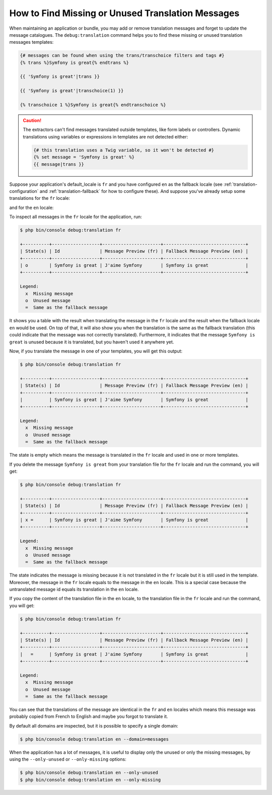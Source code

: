 .. index::
    single: Translation; Debug
    single: Translation; Missing Messages
    single: Translation; Unused Messages

How to Find Missing or Unused Translation Messages
==================================================

When maintaining an application or bundle, you may add or remove translation
messages and forget to update the message catalogues. The ``debug:translation``
command helps you to find these missing or unused translation messages templates:

.. code-block:: twig

    {# messages can be found when using the trans/transchoice filters and tags #}
    {% trans %}Symfony is great{% endtrans %}

    {{ 'Symfony is great'|trans }}

    {{ 'Symfony is great'|transchoice(1) }}

    {% transchoice 1 %}Symfony is great{% endtranschoice %}

.. caution::

    The extractors can't find messages translated outside templates, like form
    labels or controllers. Dynamic translations using variables or expressions
    in templates are not detected either:

    .. code-block:: twig

        {# this translation uses a Twig variable, so it won't be detected #}
        {% set message = 'Symfony is great' %}
        {{ message|trans }}

Suppose your application's default_locale is ``fr`` and you have configured
``en`` as the fallback locale (see :ref:`translation-configuration` and
:ref:`translation-fallback` for how to configure these). And suppose
you've already setup some translations for the ``fr`` locale:

.. configuration-block::

    .. code-block:: xml

        <!-- translations/messages.fr.xliff -->
        <?xml version="1.0"?>
        <xliff version="1.2" xmlns="urn:oasis:names:tc:xliff:document:1.2">
            <file source-language="en" datatype="plaintext" original="file.ext">
                <body>
                    <trans-unit id="1">
                        <source>Symfony is great</source>
                        <target>J'aime Symfony</target>
                    </trans-unit>
                </body>
            </file>
        </xliff>

    .. code-block:: yaml

        # translations/messages.fr.yaml
        Symfony is great: J'aime Symfony

    .. code-block:: php

        // translations/messages.fr.php
        return array(
            'Symfony is great' => 'J\'aime Symfony',
        );

and for the ``en`` locale:

.. configuration-block::

    .. code-block:: xml

        <!-- translations/messages.en.xliff -->
        <?xml version="1.0"?>
        <xliff version="1.2" xmlns="urn:oasis:names:tc:xliff:document:1.2">
            <file source-language="en" datatype="plaintext" original="file.ext">
                <body>
                    <trans-unit id="1">
                        <source>Symfony is great</source>
                        <target>Symfony is great</target>
                    </trans-unit>
                </body>
            </file>
        </xliff>

    .. code-block:: yaml

        # translations/messages.en.yaml
        Symfony is great: Symfony is great

    .. code-block:: php

        // translations/messages.en.php
        return array(
            'Symfony is great' => 'Symfony is great',
        );

To inspect all messages in the ``fr`` locale for the application, run:

.. code-block:: terminal

    $ php bin/console debug:translation fr

    +----------+------------------+----------------------+-------------------------------+
    | State(s) | Id               | Message Preview (fr) | Fallback Message Preview (en) |
    +----------+------------------+----------------------+-------------------------------+
    | o        | Symfony is great | J'aime Symfony       | Symfony is great              |
    +----------+------------------+----------------------+-------------------------------+

    Legend:
      x  Missing message
      o  Unused message
      =  Same as the fallback message

It shows you a table with the result when translating the message in the ``fr``
locale and the result when the fallback locale ``en`` would be used. On top
of that, it will also show you when the translation is the same as the fallback
translation (this could indicate that the message was not correctly translated).
Furthermore, it indicates that the message ``Symfony is great`` is unused
because it is translated, but you haven't used it anywhere yet.

Now, if you translate the message in one of your templates, you will get this
output:

.. code-block:: terminal

    $ php bin/console debug:translation fr

    +----------+------------------+----------------------+-------------------------------+
    | State(s) | Id               | Message Preview (fr) | Fallback Message Preview (en) |
    +----------+------------------+----------------------+-------------------------------+
    |          | Symfony is great | J'aime Symfony       | Symfony is great              |
    +----------+------------------+----------------------+-------------------------------+

    Legend:
      x  Missing message
      o  Unused message
      =  Same as the fallback message

The state is empty which means the message is translated in the ``fr`` locale
and used in one or more templates.

If you delete the message ``Symfony is great`` from your translation file
for the ``fr`` locale and run the command, you will get:

.. code-block:: terminal

    $ php bin/console debug:translation fr

    +----------+------------------+----------------------+-------------------------------+
    | State(s) | Id               | Message Preview (fr) | Fallback Message Preview (en) |
    +----------+------------------+----------------------+-------------------------------+
    | x =      | Symfony is great | J'aime Symfony       | Symfony is great              |
    +----------+------------------+----------------------+-------------------------------+

    Legend:
      x  Missing message
      o  Unused message
      =  Same as the fallback message

The state indicates the message is missing because it is not translated in
the ``fr`` locale but it is still used in the template. Moreover, the message
in the ``fr`` locale equals to the message in the ``en`` locale. This is a
special case because the untranslated message id equals its translation in
the ``en`` locale.

If you copy the content of the translation file in the ``en`` locale, to the
translation file in the ``fr`` locale and run the command, you will get:

.. code-block:: terminal

    $ php bin/console debug:translation fr

    +----------+------------------+----------------------+-------------------------------+
    | State(s) | Id               | Message Preview (fr) | Fallback Message Preview (en) |
    +----------+------------------+----------------------+-------------------------------+
    |   =      | Symfony is great | J'aime Symfony       | Symfony is great              |
    +----------+------------------+----------------------+-------------------------------+

    Legend:
      x  Missing message
      o  Unused message
      =  Same as the fallback message

You can see that the translations of the message are identical in the ``fr``
and ``en`` locales which means this message was probably copied from French
to English and maybe you forgot to translate it.

By default all domains are inspected, but it is possible to specify a single
domain:

.. code-block:: terminal

    $ php bin/console debug:translation en --domain=messages

When the application has a lot of messages, it is useful to display only the
unused or only the missing messages, by using the ``--only-unused`` or
``--only-missing`` options:

.. code-block:: terminal

    $ php bin/console debug:translation en --only-unused
    $ php bin/console debug:translation en --only-missing

.. ready: no
.. revision: 555a5fbb7